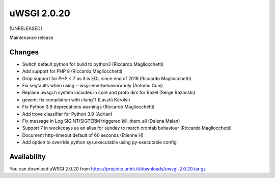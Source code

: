 uWSGI 2.0.20
============

[UNRELEASED]

Maintenance release


Changes
-------

- Switch default python for build to python3 (Riccardo Magliocchetti)
- Add support for PHP 8 (Riccardo Magliocchetti)
- Drop support for PHP < 7 as it is EOL since end of 2018 (Riccardo Magliocchetti)
- Fix segfaults when using --wsgi-env-behavior=holy (Antonio Cuni)
- Replace uwsgi.h system includes in core and proto dirs for Bazel (Serge Bazanski)
- gevent: fix compilation with clang11 (László Károlyi)
- Fix Python 3.9 deprecations warnings (Riccardo Magliocchetti)
- Add trove classifier for Python 3.9 (Adrian)
- Fix message in Log SIGINT/SIGTERM triggered kill_them_all (Delena Malan)
- Support 7 in weekedays as an alias for sunday to match crontab behaviour (Riccardo Magliocchetti)
- Document http-timeout default of 60 seconds (Etienne H)
- Add option to override python sys.executable using py-executable config

Availability
------------

You can download uWSGI 2.0.20 from https://projects.unbit.it/downloads/uwsgi-2.0.20.tar.gz
